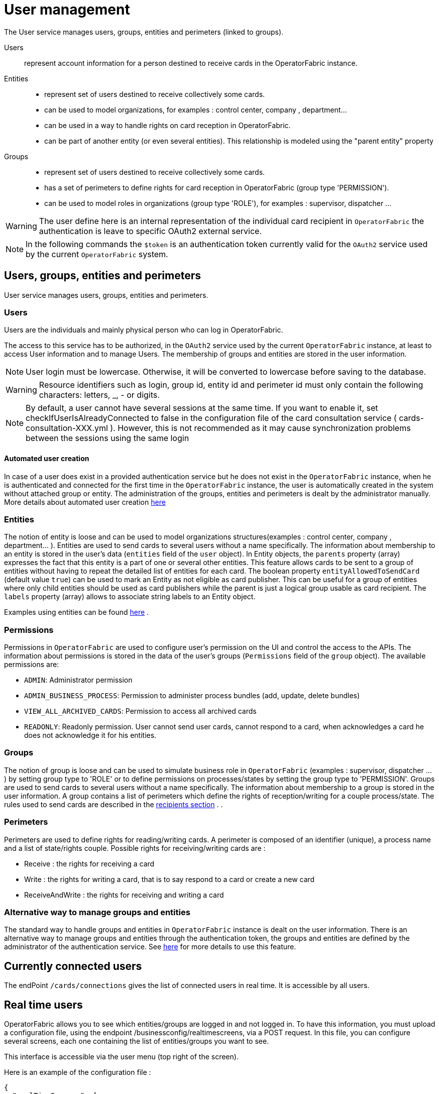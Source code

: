 // Copyright (c) 2018-2023 RTE (http://www.rte-france.com)
// See AUTHORS.txt
// This document is subject to the terms of the Creative Commons Attribution 4.0 International license.
// If a copy of the license was not distributed with this
// file, You can obtain one at https://creativecommons.org/licenses/by/4.0/.
// SPDX-License-Identifier: CC-BY-4.0



[[users_management]]
= User management 

The User service manages users, groups, entities and perimeters (linked to groups).

Users:: represent account information for a person destined to receive cards in the OperatorFabric instance.
Entities::
- represent set of users destined to receive collectively some cards.
- can be used to model organizations, for examples : control center, company , department... 
- can be used in a way to handle rights on card reception in OperatorFabric.
- can be part of another entity (or even several entities). This relationship is modeled using the "parent entity" property
Groups::
- represent set of users destined to receive collectively some cards.
- has a set of perimeters to define rights for card reception in OperatorFabric (group type 'PERMISSION').
- can be used to model roles in organizations (group type 'ROLE'), for examples : supervisor, dispatcher ... 

WARNING: The user define here is an internal representation of the individual card recipient in `OperatorFabric` the authentication is leave to specific OAuth2 external service.

NOTE: In the following commands the `$token` is an authentication token currently valid for the `OAuth2` service used by the current `OperatorFabric` system.


== Users, groups, entities and perimeters

User service manages users, groups, entities and perimeters.

=== Users

Users are the individuals and mainly physical person who can log in OperatorFabric.

The access to this service has to be authorized, in the `OAuth2` service used by the current `OperatorFabric` instance, at least to access User information and to manage Users. The membership of groups and entities are stored in the user information.

NOTE: User login must be lowercase. Otherwise, it will be converted to lowercase before saving to the database.

WARNING: Resource identifiers such as login, group id, entity id and perimeter id must only contain the following characters: letters, _, - or digits.

NOTE: By default, a user cannot have several sessions at the same time. If you want to enable it, set checkIfUserIsAlreadyConnected to false in the configuration file of the card consultation service ( cards-consultation-XXX.yml ). However, this is not recommended as it may cause synchronization problems between the sessions using the same login


==== Automated user creation

In case of a user does exist in a provided authentication service but he does not exist in the `OperatorFabric`
instance, when he is authenticated and connected for the first time in the `OperatorFabric` instance, the user is
automatically created in the system without attached group or entity.
The administration of the groups, entities and perimeters is dealt by the administrator manually.
More details about automated user creation
ifdef::single-page-doc[<<opfab_spec_conf, here>>]
ifndef::single-page-doc[<</documentation/current/deployment/index.adoc#opfab_spec_conf, here>>]

=== Entities
The notion of entity is loose and can be used to model organizations structures(examples : control center, company , department... ).
Entities are used to send cards to several users without a name specifically. The information about membership to an
entity is stored in the user's data (`entities` field of the `user` object). In Entity objects, the `parents` property (array) expresses the fact that this entity is a part of one or several other entities. This feature allows cards to be sent to a group of entities without having to repeat the detailed list of entities for each card.
The boolean property `entityAllowedToSendCard` (default value `true`) can be used to mark an Entity as not eligible as card publisher. This can be useful for a group of entities where only child entities should be used as card publishers while the parent is just a logical group usable as card recipient. The `labels` property (array) allows to associate string labels to an Entity object.

Examples using entities can be found 
ifdef::single-page-doc[<<_send_to_several_users, here>>]
ifndef::single-page-doc[<</documentation/current/reference_doc/index.adoc#_send_to_several_users, here>>]
.

=== Permissions
Permissions in `OperatorFabric` are used to configure user's permission on the UI and control the access to the APIs.
The information about permissions is stored in the data of the user's groups (`Permissions` field of the `group` object).
The available permissions are:

 - `ADMIN`: Administrator permission
 - `ADMIN_BUSINESS_PROCESS`: Permission to administer process bundles (add, update, delete bundles)
 - `VIEW_ALL_ARCHIVED_CARDS`: Permission to access all archived cards
 - `READONLY`: Readonly permission. User cannot send user cards, cannot respond to a card, when acknowledges a card he does not acknowledge it for his entities.


=== Groups
The notion of group is loose and can be used to simulate business role in `OperatorFabric` (examples : supervisor, dispatcher ... ) by setting group type to 'ROLE' or to define permissions on processes/states by setting the group type to 'PERMISSION'.
Groups are used to send cards to several users without a name specifically. The information about membership to a
group is stored in the user information. A group contains a list of perimeters which define the rights of reception/writing for a couple process/state. The rules used to send cards are described in the
ifdef::single-page-doc[<<reception_rules, recipients section>>]
ifndef::single-page-doc[<</documentation/current/reference_doc/index.adoc#reception_rules, recipients section>>]
.
.

=== Perimeters
Perimeters are used to define rights for reading/writing cards. A perimeter is composed of an identifier (unique), a process name and a list of state/rights couple.
Possible rights for receiving/writing cards are :

- Receive : the rights for receiving a card
- Write : the rights for writing a card, that is to say respond to a card or create a new card
- ReceiveAndWrite : the rights for receiving and writing a card

=== Alternative way to manage groups and entities

The standard way to handle groups and entities in `OperatorFabric` instance is dealt on the user information.
There is an alternative way to manage groups and entities through the authentication token, the groups and entities are defined by the administrator of the authentication service.
See
ifdef::single-page-doc[<<jwt_mode, here>>]
ifndef::single-page-doc[<</documentation/current/deployment/index.adoc#jwt_mode, here>>]
for more details to use this feature.

== Currently connected users

The endPoint `/cards/connections` gives the list of connected users in real time. It is accessible by all users.

== Real time users

OperatorFabric allows you to see which entities/groups are logged in and not logged in. To have this information, you must upload a configuration file, using the endpoint /businessconfig/realtimescreens, via a POST request. In this file, you can configure several screens, each one containing the list of entities/groups you want to see.

This interface is accessible via the user menu (top right of the screen).

Here is an example of the configuration file :

[source,json]
----
{
  "realTimeScreens": [
    {
      "screenName": "All Control Centers",
      "screenColumns": [
        {
          "entitiesGroups": [
            {
              "name": "French Control Centers",
              "entities": [
                "ENTITY1_FR",
                "ENTITY2_FR",
                "ENTITY3_FR",
                "ENTITY4_FR"
              ],
              "groups": [
                "Dispatcher",
                "Planner"
              ]
            },
            {
              "name": "Italian Control Centers",
              "entities": [
                "ENTITY1_IT",
                "ENTITY2_IT",
                "ENTITY3_IT"
              ],
              "groups": [
                "Dispatcher",
                "Planner"
              ]
            },
            {
              "name": "Dutch Control Centers",
              "entities": [
                "ENTITY1_NL",
                "ENTITY2_NL"
              ],
              "groups": [
                "Dispatcher",
                "Planner"
              ]
            }
          ]
        },
        {
          "entitiesGroups": [
            {
              "name": "Central Supervision Centers",
              "entities": [
                "IT_SUPERVISOR_ENTITY"
              ],
              "groups": [
                "Supervisor"
              ]
            }
          ]
        }
      ]
    },
    {
      "screenName": "French Control Centers",
      "screenColumns": [
        {
          "entitiesGroups": [
            {
              "name": "French Control Centers",
              "entities": [
                "ENTITY1_FR",
                "ENTITY2_FR",
                "ENTITY3_FR",
                "ENTITY4_FR"
              ],
              "groups": [
                "Dispatcher",
                "Planner"
              ]
            }
          ]
        },
        {
          "entitiesGroups": [
            {
              "name": "Central Supervision Centers",
              "entities": [
                "IT_SUPERVISOR_ENTITY"
              ],
              "groups": [
                "Supervisor"
              ]
            }
          ]
        }
      ]
    },
    {
      "screenName": "Italian Control Centers",
      "screenColumns": [
        {
          "entitiesGroups": [
            {
              "name": "Italian Control Centers",
              "entities": [
                "ENTITY1_IT",
                "ENTITY2_IT",
                "ENTITY3_IT"
              ],
              "groups": [
                "Dispatcher",
                "Planner"
              ]
            }
          ]
        },
        {
          "entitiesGroups": [
            {
              "name": "Central Supervision Centers",
              "entities": [
                "IT_SUPERVISOR_ENTITY"
              ],
              "groups": [
                "Supervisor"
              ]
            }
          ]
        }
      ]
    },
    {
      "screenName": "Dutch Control Centers",
      "screenColumns": [
        {
          "entitiesGroups": [
            {
              "name": "Dutch Control Centers",
              "entities": [
                "ENTITY1_NL",
                "ENTITY2_NL"
              ],
              "groups": [
                "Dispatcher",
                "Planner"
              ]
            }
          ]
        },
        {
          "entitiesGroups": [
            {
              "name": "Central Supervision Centers",
              "entities": [
                "IT_SUPERVISOR_ENTITY"
              ],
              "groups": [
                "Supervisor"
              ]
            }
          ]
        }
      ]
    }
  ]
}
----

With this configuration file, 4 different screens will be available : "All Control Centers", "French Control Centers", "Italian Control Centers" and "Dutch Control Centers".

For example, in the UI, "All Control Centers" will look like :

image::realtimescreens_screenshot.png[Real Time Screens screenshot,align="center"]

== Activity area

OperatorFabric allows you to connect/disconnect to/from one or several entity/ies. By default, the user is connected to
all the entities to which he belongs.
By choosing to disconnect from an entity, the user will still be a member of this entity, but he will no longer have
access to the cards intended for this entity, until he reconnects to it.

If set visible in ui-menu.json, this interface is accessible via the user menu (top right of the screen).

The choice of activity area may be done during user logging phase if you set selectActivityAreaOnLogin to true in web-ui.json.

If the user is a member of one (or more) real-time group(s), then he will see on the screen the members of these groups, currently connected.

== User actions logs

OperatorFabric allows you to view most relevant user actions:

- OPEN_SUBSCRIPTION 
- CLOSE_SUBSCRIPTION 
- ACK_CARD
- UNACK_CARD
- READ_CARD
- UNREAD_CARD
- SEND_CARD
- SEND_RESPONSE

For each action the following information are available: 

- `date`: date and time of the action 
- `action`: type of action 
- `login`: username of te user who performed the action
- `entities`: list of user entities
- `cardUid`: card Uid
- `comment`: textual information

By default, logs older than 61 days are automatically deleted.

If set visible in ui-menu.json and user is admin, this interface is accessible via the user menu (top right of the screen).




